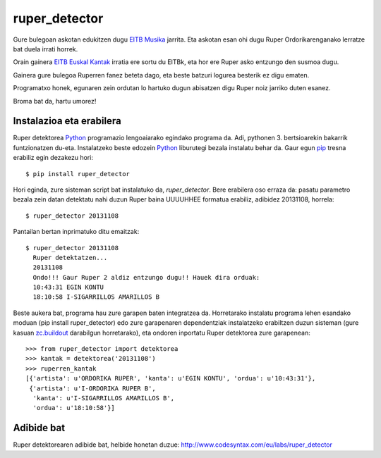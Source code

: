 ruper_detector
===============

Gure bulegoan askotan edukitzen dugu `EITB Musika`_ jarrita. Eta askotan
esan ohi dugu Ruper Ordorikarenganako lerratze bat duela irrati horrek.

Orain gainera `EITB Euskal Kantak`_ irratia ere sortu du EITBk, eta hor
ere Ruper asko entzungo den susmoa dugu.

Gainera gure bulegoa Ruperren fanez beteta dago, eta beste batzuri logurea
besterik ez digu ematen.

Programatxo honek, egunaren zein ordutan lo hartuko dugun abisatzen digu
Ruper noiz jarriko duten esanez.

Broma bat da, hartu umorez!

Instalazioa eta erabilera
--------------------------

Ruper detektorea Python_ programazio lengoaiarako egindako programa da. Adi, pythonen 3.
bertsioarekin bakarrik funtzionatzen du-eta. Instalatzeko
beste edozein Python_ liburutegi bezala instalatu behar da. Gaur egun
pip_ tresna erabiliz egin dezakezu hori::

  $ pip install ruper_detector

Hori eginda, zure sisteman script bat instalatuko da, *ruper_detector*. Bere erabilera
oso erraza da: pasatu parametro bezala zein datan detektatu nahi duzun Ruper baina
UUUUHHEE formatua erabiliz, adibidez 20131108, horrela::

  $ ruper_detector 20131108

Pantailan bertan inprimatuko ditu emaitzak::

  $ ruper_detector 20131108
    Ruper detektatzen...
    20131108
    Ondo!!! Gaur Ruper 2 aldiz entzungo dugu!! Hauek dira orduak:
    10:43:31 EGIN KONTU
    18:10:58 I-SIGARRILLOS AMARILLOS B

Beste aukera bat, programa hau zure garapen baten integratzea da. Horretarako instalatu
programa lehen esandako moduan (pip install ruper_detector) edo zure garapenaren
dependentziak instalatzeko erabiltzen duzun sisteman (gure kasuan `zc.buildout`_
darabilgun horretarako), eta ondoren inportatu Ruper detektorea zure garapenean::

    >>> from ruper_detector import detektorea
    >>> kantak = detektorea('20131108')
    >>> ruperren_kantak
    [{'artista': u'ORDORIKA RUPER', 'kanta': u'EGIN KONTU', 'ordua': u'10:43:31'},
     {'artista': u'I-ORDORIKA RUPER B',
      'kanta': u'I-SIGARRILLOS AMARILLOS B',
      'ordua': u'18:10:58'}]

Adibide bat
--------------

Ruper detektorearen adibide bat, helbide honetan duzue: `http://www.codesyntax.com/eu/labs/ruper_detector`_

.. _`EITB Musika`: https://www.eitb.eus/eu/irratia/eitb-musika/
.. _`http://www.codesyntax.com/eu/labs/ruper_detector`: http://www.codesyntax.com/eu/labs/ruper_detector
.. _Python: http://python.org
.. _`zc.buildout`: http://buildout.org
.. _pip: http://www.pip-installer.org
.. _`EITB Euskal Kantak`: https://www.eitb.eus/eu/irratia/eitb-euskal-kantak/
